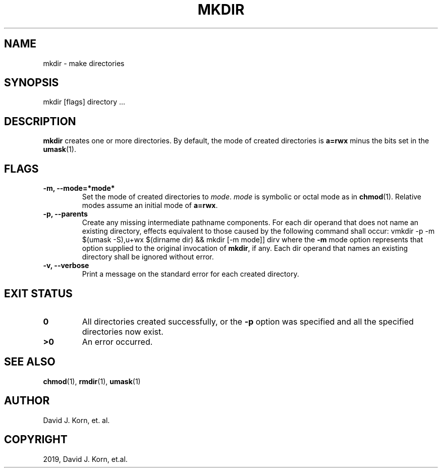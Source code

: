 .\" Man page generated from reStructuredText.
.
.TH "MKDIR" "1" "Oct 03, 2019" "" "Korn Shell"
.SH NAME
mkdir \- make directories
.
.nr rst2man-indent-level 0
.
.de1 rstReportMargin
\\$1 \\n[an-margin]
level \\n[rst2man-indent-level]
level margin: \\n[rst2man-indent\\n[rst2man-indent-level]]
-
\\n[rst2man-indent0]
\\n[rst2man-indent1]
\\n[rst2man-indent2]
..
.de1 INDENT
.\" .rstReportMargin pre:
. RS \\$1
. nr rst2man-indent\\n[rst2man-indent-level] \\n[an-margin]
. nr rst2man-indent-level +1
.\" .rstReportMargin post:
..
.de UNINDENT
. RE
.\" indent \\n[an-margin]
.\" old: \\n[rst2man-indent\\n[rst2man-indent-level]]
.nr rst2man-indent-level -1
.\" new: \\n[rst2man-indent\\n[rst2man-indent-level]]
.in \\n[rst2man-indent\\n[rst2man-indent-level]]u
..
.SH SYNOPSIS
.nf
mkdir [flags] directory ...
.fi
.sp
.SH DESCRIPTION
.sp
\fBmkdir\fP creates one or more directories.  By default, the mode of created
directories is \fBa=rwx\fP minus the bits set in the \fBumask\fP(1).
.SH FLAGS
.INDENT 0.0
.TP
.B \-m, \-\-mode=*mode*
Set the mode of created directories to \fImode\fP\&.  \fImode\fP
is symbolic or octal mode as in \fBchmod\fP(1).  Relative modes assume an
initial mode of \fBa=rwx\fP\&.
.TP
.B \-p, \-\-parents
Create any missing intermediate pathname components. For
each dir operand that does not name an existing directory, effects
equivalent to those caused by the following command shall occur: vmkdir \-p
\-m $(umask \-S),u+wx $(dirname dir) && mkdir [\-m mode]] dirv where the \fB\-m\fP
mode option represents that option supplied to the original invocation of
\fBmkdir\fP, if any. Each dir operand that names an existing directory shall
be ignored without error.
.TP
.B \-v, \-\-verbose
Print a message on the standard error for each created directory.
.UNINDENT
.SH EXIT STATUS
.INDENT 0.0
.TP
.B 0
All directories created successfully, or the \fB\-p\fP option was
specified and all the specified directories now exist.
.TP
.B >0
An error occurred.
.UNINDENT
.SH SEE ALSO
.sp
\fBchmod\fP(1), \fBrmdir\fP(1), \fBumask\fP(1)
.SH AUTHOR
David J. Korn, et. al.
.SH COPYRIGHT
2019, David J. Korn, et.al.
.\" Generated by docutils manpage writer.
.
